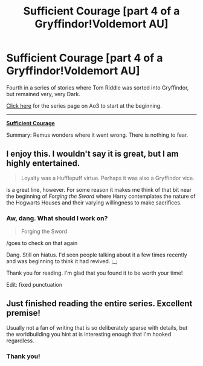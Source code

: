 #+TITLE: Sufficient Courage [part 4 of a Gryffindor!Voldemort AU]

* Sufficient Courage [part 4 of a Gryffindor!Voldemort AU]
:PROPERTIES:
:Author: callmesalticidae
:Score: 5
:DateUnix: 1535941644.0
:DateShort: 2018-Sep-03
:FlairText: Self-Promotion
:END:
Fourth in a series of stories where Tom Riddle was sorted into Gryffindor, but remained very, very Dark.

[[https://archiveofourown.org/series/1087368][Click here]] for the series page on Ao3 to start at the beginning.

--------------

*[[https://archiveofourown.org/works/15857379][Sufficient Courage]]*

Summary: Remus wonders where it went wrong. There is nothing to fear.


** I enjoy this. I wouldn't say it is great, but I am highly entertained.

#+begin_quote
  Loyalty was a Hufflepuff virtue. Perhaps it was also a Gryffindor vice.
#+end_quote

is a great line, however. For some reason it makes me think of that bit near the beginning of /Forging the Sword/ where Harry contemplates the nature of the Hogwarts Houses and their varying willingness to make sacrifices.
:PROPERTIES:
:Author: yarglethatblargle
:Score: 5
:DateUnix: 1535958386.0
:DateShort: 2018-Sep-03
:END:

*** Aw, dang. What should I work on?

#+begin_quote
  Forging the Sword
#+end_quote

/goes to check on that again

Dang. Still on hiatus. I'd seen people talking about it a few times recently and was beginning to think it had revived. ;_;

Thank you for reading. I'm glad that you found it to be worth your time!

Edit: fixed punctuation
:PROPERTIES:
:Author: callmesalticidae
:Score: 2
:DateUnix: 1535959516.0
:DateShort: 2018-Sep-03
:END:


** Just finished reading the entire series. Excellent premise!

Usually not a fan of writing that is so deliberately sparse with details, but the worldbuilding you hint at is interesting enough that I'm hooked regardless.
:PROPERTIES:
:Author: hchan1
:Score: 1
:DateUnix: 1535942915.0
:DateShort: 2018-Sep-03
:END:

*** Thank you!
:PROPERTIES:
:Author: callmesalticidae
:Score: 1
:DateUnix: 1535959334.0
:DateShort: 2018-Sep-03
:END:
